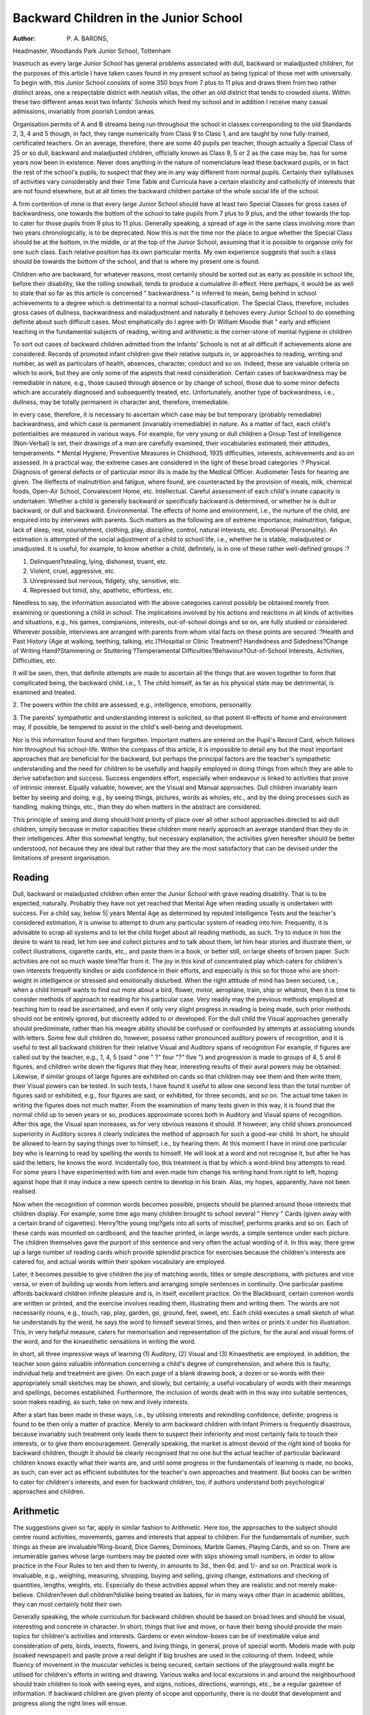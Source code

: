 Backward Children in the Junior School
========================================

:Author: P. A. BARONS,
Headmaster, Woodlands Park Junior School, Tottenham

Inasmuch as every large Junior School has general problems associated with
dull, backward or maladjusted children, for the purposes of this article I have
taken cases found in my present school as being typical of those met with
universally. To begin with, this Junior School consists of some 350 boys from
7 plus to 11 plus and draws them from two rather distinct areas, one a respectable
district with neatish villas, the other an old district that tends to crowded slums.
Within these two different areas exist two Infants' Schools which feed my school
and in addition I receive many casual admissions, invariably from poorish London
areas.

Organisation permits of A and B streams being run throughout the school in
classes corresponding to the old Standards 2, 3, 4 and 5 though, in fact, they
range numerically from Class 9 to Class 1, and are taught by nine fully-trained,
certificated teachers. On an average, therefore, there are some 40 pupils per
teacher, though actually a Special Class of 25 or so dull, backward and maladjusted
children, officially known as Class 9, 5 or 2 as the case may be, has for some
years now been in existence. Never does anything in the nature of nomenclature
lead these backward pupils, or in fact the rest of the school's pupils, to suspect that
they are in any way different from normal pupils. Certainly their syllabuses of
activities vary considerably and their Time Table and Curricula have a certain
elasticity and catholicity of interests that are not found elsewhere, but at all
times the backward children partake of the whole social life of the school.

A firm contention of mine is that every large Junior School should have at
least two Special Classes for gross cases of backwardness, one towards the bottom
of the school to take pupils from 7 plus to 9 plus, and the other towards the
top to cater for those pupils from 9 plus to 11 plus. Generally speaking, a
spread of age in the same class involving more than two years chronologically, is
to be deprecated. Now this is not the time nor the place to argue whether the
Special Class should be at the bottom, in the middle, or at the top of the Junior
School, assuming that it is possible to organise only for one such class. Each
relative position has its own particular merits. My own experience suggests that
such a class should be towards the bottom of the school, and that is where my
present one is found.

Children who are backward, for whatever reasons, most certainly should
be sorted out as early as possible in school life, before their disability, like the
rolling snowball, tends to produce a cumulative ill-effect. Here perhaps, it would
be as well to state that so far as this article is concerned " backwardness " is
inferred to mean, being behind in school achievements to a degree which is
detrimental to a normal school-classification. The Special Class, therefore,
includes gross cases of dullness, backwardness and maladjustment and naturally
it behoves every Junior School to do something definite about such difficult cases.
Most emphatically do I agree with Dr William Moodie that " early and efficient
teaching in the fundamental subjects of reading, writing and arithmetic is the
corner-stone of mental hygiene in children

To sort out cases of backward children admitted from the Infants' Schools
is not at all difficult if achievements alone are considered. Records of promoted
infant children give their relative outputs in, or approaches to reading, wrriting and
number, as well as particulars of health, absences, character, conduct and so on.
Indeed, these are valuable criteria on which to work, but they are only some of
the aspects that need consideration. Certain cases of backwardness may be
remediable in nature, e.g., those caused through absence or by change of school,
those due to some minor defects which are accurately diagnosed and subsequently
treated, etc. Unfortunately, another type of backwardness, i.e., dullness, may be
totally permanent in character and, therefore, irremediable.

In every case, therefore, it is necessary to ascertain which case may be
but temporary (probably remediable) backwardness, and which case is permanent
(invariably irremediable) in nature. As a matter of fact, each child's potentialities
are measured in various ways. For example, for very young or dull children a
Group Test of Intelligence (Non-Verbal) is set, their drawings of a man are
carefully examined, their vocabularies estimated, their attitudes, temperaments.
* Mental Hygiene; Preventive Measures in Childhood, 1935
difficulties, interests, achievements and so on assessed. In a practical way, the
extreme cases are considered in the light of these broad categories :?
Physical. Diagnosis of general defects or of particular minor ills is made by the
Medical Officer. Audiometer Tests for hearing are given. The illeffects of malnutrition and fatigue, where found, are counteracted by the provision
of meals, milk, chemical foods, Open-Air School, Convalescent Home, etc.
Intellectual. Careful assessment of each child's innate capacity is undertaken.
Whether a child is generally backward or specifically backward is
determined, or whether he is dull or backward, or dull and backward.
Environmental. The effects of home and environment, i.e., the nurture of the child,
are enquired into by interviews with parents. Such matters as the
following are of extreme importance; malnutrition, fatigue, lack of sleep, rest,
nourishment, clothing, play, discipline, control, natural interests, etc.
Emotional (Personality). An estimation is attempted of the social adjustment
of a child to school life, i.e., whether he is stable, maladjusted or unadjusted. It is useful, for example, to know whether a child,
definitely, is in one of these rather well-defined groups :?

1. Delinquent?stealing, lying, dishonest, truant, etc.
2. Violent, cruel, aggressive, etc.
3. Unrepressed but nervous, fidgety, shy, sensitive, etc.
4. Repressed but timid, shy, apathetic, effortless, etc.

Needless to say, the information associated with the above categories cannot
possibly be obtained merely from examining or questioning a child in school. The
implications involved by his actions and reactions in all kinds of activities and
situations, e.g., his games, companions, interests, out-of-school doings and so on,
are fully studied or considered. Wherever possible, interviews are arranged with
parents from whom vital facts on these points are secured :?Health and Past
History (Age at walking, teething, talking, etc.)?Hospital or Clinic Treatment?
Handedness and Sidedness?Change of Writing Hand?Stammering or Stuttering
?Temperamental Difficulties?Behaviour?Out-of-School Interests, Activities,
Difficulties, etc.

It will be seen, then, that definite attempts are made to ascertain all the things
that are woven together to form that complicated being, the backward child, i.e.,
1. The child himself, as far as his physical state may be detrimental, is
examined and treated.

2. The powers within the child are assessed, e.g., intelligence, emotions,
personality.

3. The parents' sympathetic and understanding interest is solicited, so that
potent ill-effects of home and environment may, if possible, be tempered
to assist in the child's well-being and development.

Nor is this information found and then forgotten. Important matters are entered
on the Pupil's Record Card, which follows him throughout his school-life.
Within the compass of this article, it is impossible to detail any but the most
important approaches that are beneficial for the backward, but perhaps the
principal factors are the teacher's sympathetic understanding and the need for
children to be usefully and happily employed in doing things from which they are
able to derive satisfaction and success. Success engenders effort, especially when
endeavour is linked to activities that prove of intrinsic interest. Equally valuable,
however, are the Visual and Manual approaches. Dull children invariably learn
better by seeing and doing, e.g., by seeing things, pictures, words as wholes,
etc., and by the doing processes such as handling, making things, etc., than they
do when matters in the abstract are considered.

This principle of seeing and doing should hold priority of place over all
other school approaches directed to aid dull children, simply because in motor
capacities these children more nearly approach an average standard than they
do in their intelligences. After this somewhat lengthy, but necessary explanation,
the activities given hereafter should be better understood, not because they are
ideal but rather that they are the most satisfactory that can be devised under
the limitations of present organisation.

Reading
-------
Dull, backward or maladjusted children often enter the Junior School with
grave reading disability. That is to be expected, naturally. Probably they have not
yet reached that Mental Age when reading usually is undertaken with success.
For a child say, below 5| years Mental Age as determined by reputed Intelligence
Tests and the teacher's considered estimation, it is unwise to attempt to drum
any particular system of reading into him. Frequently, it is advisable to scrap all
systems and to let the child forget about all reading methods, as such. Try to
induce in him the desire to want to read, let him see and collect pictures and
to talk about them, let him hear stories and illustrate them, or collect illustrations,
cigarette cards, etc., and paste them in a book, or better still, on large sheets of
brown paper. Such activities are not so much waste time?far from it. The joy
in this kind of concentrated play which caters for children's own interests
frequently kindles or aids confidence in their efforts, and especially is this so for
those who are short-weight in intelligence or stressed and emotionally disturbed.
When the right attitude of mind has been secured, i.e., when a child himself
wants to find out more about a bird, flower, motor, aeroplane, train, ship or whatnot, then it is time to consider methods of approach to reading for his particular
case. Very readily may the previous methods employed at teaching him to read
be ascertained, and even if only very slight progress in reading is being made,
such prior methods should not be entirely ignored, but discreetly added to or
developed. For the dull child the Visual approaches generally should predominate,
rather than his meagre ability should be confused or confounded by attempts at
associating sounds with letters. Some few dull children do, however, possess
rather pronounced auditory powers of recognition, and it is useful to test all
backward children for their relative Visual and Auditory spans of recognition
For example, if figures are called out by the teacher, e.g., 1, 4, 5 (said " one "
?" four "?" five ") and progression is made to groups of 4, 5 and 6 figures, and
children write down the figures that they hear, interesting results of their aural
powers may be obtained. Likewise, if similar groups of large figures are
exhibited on cards so that children may see them and then write them, their
Visual powers can be tested. In such tests, I have found it useful to allow one
second less than the total number of figures said or exhibited, e.g., four figures
are said, or exhibited, for three seconds, and so on. The actual time taken in
writing the figures does not much matter. From the examination of many tests
given in this way, it is found that the normal child up to seven years or so, produces
approximate scores both in Auditory and Visual spans of recognition. After
this age, the Visual span increases, as for very obvious reasons it should. If
however, any child shows pronounced superiority in Auditory scores it clearly
indicates the method of approach for such a good-ear child. In short, he should
be allowed to learn by saying things over to himself, i.e., by hearing them. At
this moment I have in mind one particular boy who is learning to read by spelling
the words to himself. He will look at a word and not recognise it, but after
he has said the letters, he knows the word. Incidentally too, this treatment
is that by which a word-blind boy attempts to read. For some years I have
experimented with him and even made him change his writing hand from right
to left, hoping against hope that it may induce a new speech centre to develop
in his brain. Alas, my hopes, apparently, have not been realised.

Now when the recognition of common words becomes possible, projects
should be planned around those interests that children display. For example,
some time ago many children brought to school several " Henry " Cards (given
away with a certain brand of cigarettes). Henry?the young imp?gets into all
sorts of mischief, performs pranks and so on. Each of these cards was mounted
on cardboard, and the teacher printed, in large words, a simple sentence under
each picture. The children themselves gave the purport of this sentence and
very often the actual wording of it. In this way, there grew up a large number
of reading cards which provide splendid practice for exercises because the
children's interests are catered for, and actual words within their spoken
vocabulary are employed.

Later, it becomes possible to give children the joy of matching words, titles
or simple descriptions, with pictures and vice versa, or even of building up words
from letters and arranging simple sentences in continuity. One particular pastime
affords backward children infinite pleasure and is, in itself, excellent practice.
On the Blackboard, certain common words are written or printed, and the
exercise involves reading them, illustrating them and writing them. The words
are not necessarily nouns, e.g., touch, rap, play, garden, go, ground, feel, sweet,
etc. Each child executes a small sketch of what he understands by the word, he
says the word to himself several times, and then writes or prints it under his
illustration. This, in very helpful measure, caters for memorisation and representation of the picture, for the aural and visual forms of the word, and for the
kinaesthetic sensations in writing the word.

In short, all three impressive ways of learning (1) Auditory, (2) Visual
and (3) Kinaesthetic are employed. In addition, the teacher soon gains valuable
information concerning a child's degree of comprehension, and where this is faulty,
individual help and treatment are given. On each page of a blank drawing
book, a dozen or so words with their appropriately small sketches may be shown,
and slowly, but certainly, a useful vocabulary of words with their meanings
and spellings, becomes established. Furthermore, the inclusion of words dealt
with in this way into suitable sentences, soon makes reading, as such, take on
new and lively interests.

After a start has been made in these ways, i.e., by utilising interests and
rekindling confidence, definite; progress is found to be then only a matter of
practice. Merely to arm backward children with Infant Primers is frequently
disastrous, because invariably such treatment only leads them to suspect their
inferiority and most certainly fails to touch their interests, or to give them
encouragement. Generally speaking, the market is almost devoid of the right
kind of books for backward children, though it should be clearly recognised
that no one but the actual teacher of particular backward children knows exactly
what their wants are, and until some progress in the fundamentals of learning is
made, no books, as such, can ever act as efficient substitutes for the teacher's own
approaches and treatment. But books can be written to cater for children's interests,
and even for backward children, too, if authors understand both psychological
approaches and children.

Arithmetic
-----------
The suggestions given so far, apply in similar fashion to Arithmetic. Here
too, the approaches to the subject should centre round activities, movements,
games and interests that appeal to children. For the fundamentals of number,
such things as these are invaluable?Ring-board, Dice Games, Dominoes, Marble
Games, Playing Cards, and so on. There are innumerable games whose large
numbers may be pasted over with slips showing small numbers, in order to allow
practice in the Four Rules to ten and then to twenty, in amounts to 3d., then 6d.
and 1/- and so on. Practical work is invaluable, e.g., weighing, measuring,
shopping, buying and selling, giving change, estimations and checking of quantities,
lengths, weights, etc. Especially do these activities appeal when they are realistic
and not merely make-believe. Children?even dull children?dislike being treated
as babies, for in many ways other than in academic abilities, they can most
certainly hold their own.

Generally speaking, the whole curriculum for backward children should
be based on broad lines and should be visual, interesting and concrete in character.
In short, things that live and move, or have their being should provide the main
topics for children's activities and interests. Gardens or even window-boxes can
be of inestimable value and consideration of pets, birds, insects, flowers, and
living things, in general, prove of special worth. Models made with pulp (soaked
newspaper) and paste prove a real delight if big brushes are used in the colouring
of them. Indeed, while fluency of movement in the muscular vehicles is being
secured, certain sections of the playground walls might be utilised for children's
efforts in writing and drawing. Various walks and local excursions in and
around the neighbourhood should train children to look with seeing eyes, and
signs, notices, directions, warnings, etc., be a regular gazeteer of information. If
backward children are given plenty of scope and opportunity, there is no doubt
that development and progress along the right lines will ensue.

Discipline
------------
Nevertheless, dull, backward and maladjusted children differ between themselves enormously, and during their passage through the Junior School, and
specially at the commencement of their school life, problems of discipline
questions of freedom, and matters of conduct and behaviour must necessarily
arise. For the harmonious development of the backward, a free discipline is
essential, for some of the backward group may be highly-strung, or nervous,
some may exhibit signs of delinquency, a few may have minor ills, while others
may be maladjusted or out of gear generally.

By a free discipline is meant freedom of movements and activities rather than
freedom to do just what occurs to mind. For example, children should be
encouraged to talk quietly, to discuss and compare their efforts, to go to the
cupboard for materials, and so on. Freedom of discipline does not involve licence;
a child has need of control and order equally as much as he has need of play,
freedom and affection. The free atmosphere is one which is stable, where consideration for others plays an important part, where real effort is demanded and
secured, where practical approaches predominate, but where toleration and
understanding exist all the time. Every large school, doubtless, is faced with
problems that arise particularly among its backward children, e.g., truancy,
pilfering, rebellion, lying and cheating, on the one hand, and acute shyness,
fear, or distress on the other. What school is there where these are not?
For a few of the dull or maladjusted to steal or truant, lie or cheat, is in a
way understandable, because some o? them have unsuitable homes or vicious
environments, or acute disability or a degree of emotional stress to combat. Such
children's standards of right and wrong are not fixed, settled, or decided, primarily
because their inadequate up-bringing, training or environment has been unsatisfactory. Resultant strains or stresses induced by such unsuitable conditions or
even by wrong school treatment and lack of understanding may occasion a child
to steal or lie, truant or rebel. To punish a child for such display of conduct does
not get to the root of the problem, for that outward sign as manifest in delinquent
conduct, is only a part of a trouble that exists within the child. For example,
many young children steal because they come from homes where want exists, or
where the general atmosphere encourages them " to knock things off Indeed,
these are the actual words that some children use in relating their activities. To
their minds " to knock things off " is not to steal. It is on a par with soldiers
" scrounging" in war-time days; many of us know what that was like.

Of course, many a trivial object must appeal strongly to certain children
whose standards of right and wrong are definitely unsettled. On the other hand,
shy or nervous children sometimes steal in order to show off their belongings to
a crowd of admiring youngsters. Yet again, some few children appear to have
almost an unconscious urge to take things that do not belong to them. Stealing
from a baker's cart and a laundry van are examples that I have recently
encountered, though in these cases the culprits were out of gear in many respects,
inside school. They were backward or maladjusted, or quiet and restrained
within school, yet outside its .precincts asserting themselves and spilling over.
Merely to punish such cases does not really get to the bottom of the difficulty,
for the majority will still steal again, only the next time perhaps more artfully,
and then they will lie and wriggle or even blame others in order to evade punishment or censure. Intelligent children can usually be made to see the folly of
such misdemeanours as stealing, and invariably a private heart-to-heart talk,
combined with suitable supervision, will ameliorate their undesirable propensity.
For some of the backward group, in which most of these traits are manifest,
there seems to be but one satisfactory solution which the school can offer, and
that is to cater for each child's ability by a provision of the right kinds of work
and interests that are not too hard, too easy or uncongenial. In order to decide
how much effort any child can reasonably exert and apply, it is necessary to
assess the amount and nature of his innate capacity. An overload of work is
just as detrimental as an underload; there must be a just apportionment of visual
and manual activities to extend children beyond their own immediate grasps.

To sum up, the treatment of the dull and backward should consist of
matters within their world. The world should be brought into the classroom, and
if possible, all knowledge should be linked with practical situations which touch
their lives as children, or will touch them as citizens to be. Give children lessons
on their world?their roads and streets?parks and open spaces?fields and moors
?rivers and seas?ships and aeroplanes?motors and machines?birds and
insects?animals and Man. Man and his doings make for lessons of prime
importance. Much of the material for these lessons can be seen or investigated
by children themselves, in fact, it is essential to work on children's interests, to
listen to their ambitions, to dispel their misgivings, to restore their confidence, and
to encourage them to talk and talk. For the dull child, invariably, the spoken word
will be the chief means of expression, and if the school fulfils its prime function
of preparing for life, it must attempt to develop his meagre capacities to secure
for him confidence that he can be of useful service to himself, his school, his home
and his community.
